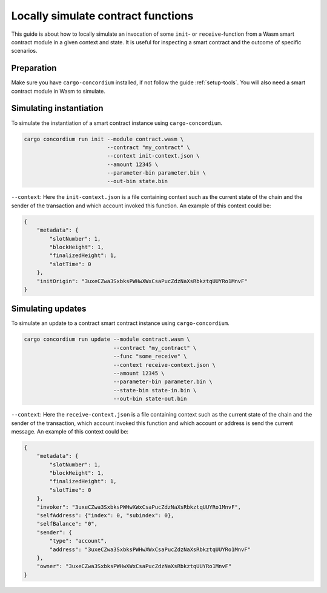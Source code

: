 .. _local-simulate:

===================================
Locally simulate contract functions
===================================

This guide is about how to locally simulate an invocation of some ``init``- or
``receive``-function from a Wasm smart contract module in a given context and
state.
It is useful for inspecting a smart contract and the outcome of specific
scenarios.

.. seealso::

    For a guide on automated unit tests see :ref:`unit-test-contract`.

Preparation
===========

Make sure you have ``cargo-concordium`` installed, if not follow the guide
:ref:`setup-tools`.
You will also need a smart contract module in Wasm to simulate.

.. todo::
    Write the rest, when the schema stuff is in place

Simulating instantiation
========================

To simulate the instantiation of a smart contract instance using
``cargo-concordium``.

.. code-block:: sh

    cargo concordium run init --module contract.wasm \
                              --contract "my_contract" \
                              --context init-context.json \
                              --amount 12345 \
                              --parameter-bin parameter.bin \
                              --out-bin state.bin

``--context``: Here the ``init-context.json`` is a file containing context such
as the current state of the chain and the sender of the transaction and which
account invoked this function. An example of this context could be:

.. code-block:: json

    {
        "metadata": {
            "slotNumber": 1,
            "blockHeight": 1,
            "finalizedHeight": 1,
            "slotTime": 0
        },
        "initOrigin": "3uxeCZwa3SxbksPWHwXWxCsaPucZdzNaXsRbkztqUUYRo1MnvF"
    }


Simulating updates
==================

To simulate an update to a contract smart contract instance using
``cargo-concordium``.

.. code-block:: sh

    cargo concordium run update --module contract.wasm \
                                --contract "my_contract" \
                                --func "some_receive" \
                                --context receive-context.json \
                                --amount 12345 \
                                --parameter-bin parameter.bin \
                                --state-bin state-in.bin \
                                --out-bin state-out.bin

``--context``: Here the ``receive-context.json`` is a file containing context
such as the current state of the chain and the sender of the transaction, which
account invoked this function and which account or address is send the current
message.
An example of this context could be:

.. code-block:: json

    {
        "metadata": {
            "slotNumber": 1,
            "blockHeight": 1,
            "finalizedHeight": 1,
            "slotTime": 0
        },
        "invoker": "3uxeCZwa3SxbksPWHwXWxCsaPucZdzNaXsRbkztqUUYRo1MnvF",
        "selfAddress": {"index": 0, "subindex": 0},
        "selfBalance": "0",
        "sender": {
            "type": "account",
            "address": "3uxeCZwa3SxbksPWHwXWxCsaPucZdzNaXsRbkztqUUYRo1MnvF"
        },
        "owner": "3uxeCZwa3SxbksPWHwXWxCsaPucZdzNaXsRbkztqUUYRo1MnvF"
    }

